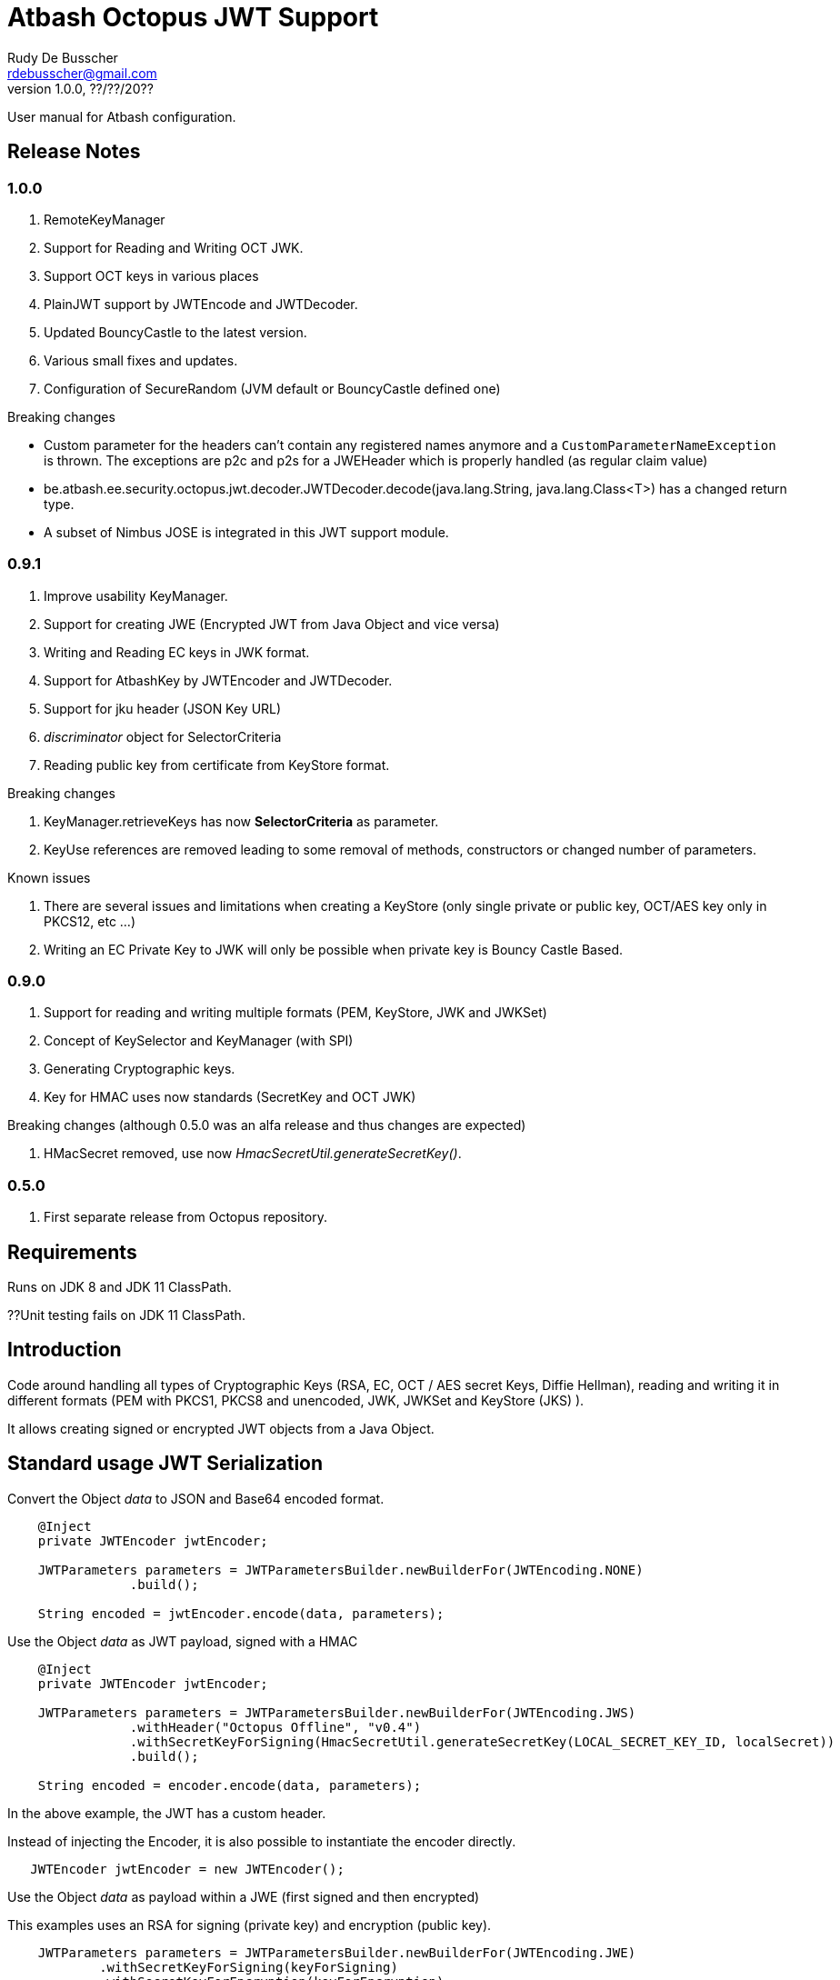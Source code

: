 = Atbash Octopus JWT Support
Rudy De Busscher <rdebusscher@gmail.com>
v1.0.0, ??/??/20??
:example-caption!:
ifndef::imagesdir[:imagesdir: images]
ifndef::sourcedir[:sourcedir: ../../main/java]

User manual for Atbash configuration.

== Release Notes

=== 1.0.0

. RemoteKeyManager
. Support for Reading and Writing OCT JWK.
. Support OCT keys in various places
. PlainJWT support by JWTEncode and JWTDecoder.

. Updated BouncyCastle to the latest version.
. Various small fixes and updates.
. Configuration of SecureRandom (JVM default or BouncyCastle defined one)

Breaking changes

- Custom parameter for the headers can't contain any registered names anymore and a `CustomParameterNameException` is thrown.
The exceptions are p2c and p2s for a JWEHeader which is properly handled (as regular claim value)
- be.atbash.ee.security.octopus.jwt.decoder.JWTDecoder.decode(java.lang.String, java.lang.Class<T>) has a changed return type.
- A subset of Nimbus JOSE is integrated in this JWT support module.

=== 0.9.1

. Improve usability KeyManager.
. Support for creating JWE (Encrypted JWT from Java Object and vice versa)
. Writing and Reading EC keys in JWK format.
. Support for AtbashKey by JWTEncoder and JWTDecoder.
. Support for jku header (JSON Key URL)
. _discriminator_ object for SelectorCriteria
. Reading public key from certificate from KeyStore format.

Breaking changes

. KeyManager.retrieveKeys has now **SelectorCriteria** as parameter.
. KeyUse references are removed leading to some removal of methods, constructors or changed number of parameters.

Known issues

. There are several issues and limitations when creating a KeyStore (only single private or public key, OCT/AES key only in PKCS12, etc ...)
. Writing an EC Private Key to JWK will only be possible when private key is Bouncy Castle Based.

=== 0.9.0

. Support for reading and writing multiple formats (PEM, KeyStore, JWK and JWKSet)
. Concept of KeySelector and KeyManager (with SPI)
. Generating Cryptographic keys.
. Key for HMAC uses now standards (SecretKey and OCT JWK)

Breaking changes (although 0.5.0 was an alfa release and thus changes are expected)

. HMacSecret removed, use now _HmacSecretUtil.generateSecretKey()_.


=== 0.5.0

. First separate release from Octopus repository.

== Requirements

Runs on JDK 8 and JDK 11 ClassPath.

??Unit testing fails on JDK 11 ClassPath.

== Introduction

Code around handling all types of Cryptographic Keys (RSA, EC, OCT / AES secret Keys, Diffie Hellman), reading and writing it in different formats (PEM with PKCS1, PKCS8 and unencoded, JWK, JWKSet and KeyStore (JKS) ).

It allows creating signed or encrypted JWT objects from a Java Object.


== Standard usage JWT Serialization

Convert the Object _data_ to JSON and Base64 encoded format.

----
    @Inject
    private JWTEncoder jwtEncoder;

    JWTParameters parameters = JWTParametersBuilder.newBuilderFor(JWTEncoding.NONE)
                .build();

    String encoded = jwtEncoder.encode(data, parameters);

----


Use the Object _data_ as JWT payload, signed with a HMAC

----
    @Inject
    private JWTEncoder jwtEncoder;

    JWTParameters parameters = JWTParametersBuilder.newBuilderFor(JWTEncoding.JWS)
                .withHeader("Octopus Offline", "v0.4")
                .withSecretKeyForSigning(HmacSecretUtil.generateSecretKey(LOCAL_SECRET_KEY_ID, localSecret))
                .build();

    String encoded = encoder.encode(data, parameters);

----

In the above example, the JWT has a custom header.


Instead of injecting the Encoder, it is also possible to instantiate the encoder directly.

----
   JWTEncoder jwtEncoder = new JWTEncoder();
----

Use the Object _data_ as payload within a JWE (first signed and then encrypted)

This examples uses an RSA for signing (private key) and encryption (public key).

----
    JWTParameters parameters = JWTParametersBuilder.newBuilderFor(JWTEncoding.JWE)
            .withSecretKeyForSigning(keyForSigning)
            .withSecretKeyForEncryption(keyForEncryption)
            .build();

    String encoded = new JWTEncoder().encode(data, parameters);
----

Converting the JWT (or Base64 encoded JSON) to an Object instance.

The following example converts a signed JWT or a JWE.

----
    @Inject
    private JWTDecoder jwtDecoder;

    @Inject
    private KeySelector keySelector;

    @Inject
    private MPBearerTokenVerifier verifier;

    JWTData<MPJWTToken> data = jwtDecoder.decode(token, MPJWTToken.class, keySelector, verifier);
    MPJWTToken token = data.getData();
----

KeySelector -> Selector of the key based on the id found in the header using a default (but can be configured) keyManager which looks for all keys defined based on some location (see _keys.location_ and _key.manager.class_ configuration parameters)

See also https://github.com/rdebusscher/atbash-key-server for a Key management server implementation.

MPBearerTokenVerifier -> Optional verifier for validating the JWT.

TODO : Describe the default verifications.

== Additional verification

As indicated in the above example, an optional verifier, of type `be.atbash.ee.security.octopus.jwt.decoder.JWTVerifier` can be passed to the decode() method.  The interface has the following verification method:

----
     boolean verify(CommonJWTHeader header, JWTClaimsSet jwtClaimsSet);
----

The header parameter has the header, either the header for the JWS (signed JWT) or the JWE (encrypted JWT).
The jwtClaimsSet parameter contains the payload of the JWT. The claims value are still in basic format, so if there is an converter defined, it is not yet applied.

== Creating JWE

Creating a JWE, the JWT variant which uses encryption, is very similar in creating a signed version. This is done on purpose so that creating a signed JWT or an encrypted JWT is similar and developers don't need to learn different patterns.

    String encoded = new JWTEncoder().encode(payload, parameters);

The `JWTEncoder` class can also be used for creating a JWE. The difference is the parameter we supply, when encoding. The following example shows the minimal required parameters.

    JWTParameters parameters = JWTParametersBuilder.newBuilderFor(JWTEncoding.JWE)
            .withSecretKeyForSigning(signKey)
            .withSecretKeyForEncryption(encryptKey)
            .build();

When creating a JWE, first a signed JWT is created and then a encryption is done.

The signing key can be of type RSA, EC, or AES. The only requirement is that when decoding the corresponding key is present in the ++KeyManager++.


== Keys

Retrieving a certain Cryptographic key can be performed by the class _KeySelector_ through the methods _selectAtbashKey_ and _selectSecretKey_.  You give it a few criteria (like key id, key type like RSA, EC, etc ..) and it tries to find the key which correspond to these values.

If it finds no key or multiple keys which match these criteria, you will see a warning in the log and the method returns null. Which will obviously result in a error in the calling method because it probably needs a key.

Most of the time, you give it the key id (and if you like the private of public part, see also further on why this is important) but you could also decide that the library can take the only available private key it knows of for creating the signature for instance.

You supply the criteria to match, through a _SelectorCriteria_ when can be created by a Builder pattern.

The filtering is performed in this order
- id
- secret key type (combination of type like RSA and part like private part)
- key type (RSA, EC, ...)
- part (is possible)

The _KeySelector_ however, is only responsible for selecting the matching key from the 'pool'. Managing (reading) the 'pool' is the responsibility of the _KeyManager_.

=== Providing the keys

The _KeyManager_ is responsible for supplying the requested key to the _KeySelector_. (when verifying signature, when decrypting and so on)

There is a default _KeyManager_ available called **LocalKeyManager** which is active when no specific configuration value is set (see further on or the configuration section in this manual).
It is capable of reading a specific file with keys, or directory with several key files.

If you need another implementation, like reading it from a central managed storage or reading keys in a more dynamic way, you can implement the interface _be.atbash.ee.security.octopus.keys.KeyManager_.

In a CDI environment, you can define your custom _KeyManager_ as a CDI bean and it will be picked up. An other option is to define the class as parameter value of configuration parameter _key.manager.class_.  It must contain the fully qualified class name. It is just instantiated, so no CDI features (unless you use programmatic retrieval of beans) will be available.

The keys are read by the _KeyReader_ which has support for PEM, JKS (Java KeyStore), JWK, and JWKSet. (see <<Supported Key Formats>>)

=== Define Key type

By default, based on the file extension, the type is determined and how it should be read. There is a default implementation which makes the following mapping

- .jwk -> JWK
- .jwke -> JWK  (Atbash encrypted JWK)
- .jwks -> JWKSet
- .jwkset -> JWKSet
- .jwksete -> JWKSet  (Atbash encrypted JWKSet)
- .pem -> PEM
- .der -> PEM
- .jks -> KeyStore
- .p12 -> KeyStore
- .pfx -> KeyStore

When you want to use other suffixes, implement the interface _be.atbash.ee.security.octopus.keys.reader.KeyResourceTypeProvider_ and define the class name as parameter value of key _key.resourcetype.provider.class_.

The return value of the interface method _determineKeyResourceType_ will determine how the resource will be read. Returning null means that the type is unknown

=== Supply passwords

Various types have encrypted storage of private keys (as they have a sensitive nature).

TODO Specify how _ConfigKeyResourcePasswordLookup_ reads the password from the configuration.

=== Discriminator in SelectorCriteria

Some _KeyManager_ support some kind of separation of the keys (like tenants). The KeyManager implemented in the [Key Manager Server](https://github.com/atbashEE/atbash-key-server) for example has such a separation.

Therefor we can pass some kind of _discriminator_ object to the SelectorCriteria. This discriminator (a string, a POJO, whatever will be understood by the KeyManager) will then be used by it to distinct keys.

=== Customization

Password are by default read from configuration (parameter _lookup.password.class_ define the class)

KeyResourceTypeProvider -> defines mapping between file extension and type of key (PEM, JKS, ...)

=== Filter Keys

The preferred way to retrieve a Key from some source is the use of the _KeyManager_ as described above. However, there are situations where you want to select a certain key from a set of keys.

The classic use case is that you have generated a key pair (using the _KeyGenerator_ class) but want to retrieve the public key from this pair. since the generated key pair is not available within the KeyManager, another way must be available to retrieve the key (which is more high level then just checking which key implements the PrivateKey interface)

The **ListKeyManager** is created specially for this purpose. It is also a _KeyManager_ implementation but you supply the set of keys it own through the constructor (and thus the KeyManager doesn't retrieve his keys from the environment in some way.

The following snippet retrieves the public key.

    ListKeyManager keyManager = new ListKeyManager(keys);
    SelectorCriteria criteria = SelectorCriteria.newBuilder().withAsymmetricPart(AsymmetricPart.PUBLIC).build();
    List<AtbashKey> keyList = keyManager.retrieveKeys(criteria);


== Supported Key Formats

    PEM
       PKCS8
       PKCS1
    JWK
    JWKSet
    Java KeyStore

== Generating Cryptographic key

With the class **be.atbash.ee.security.octopus.keys.generator.KeyGenerator** you are able to generate cryptographic keys.

It is a CDI bean and can be injected into other CDI controlled classes. But you can also create a new instance of this class when you need to generation capabilities in other environments.

By calling the method

    generateKeys(GenerationParameters);

It will give you one or more keys, depending on the type you requested. For asymmetric keys, like RSA keys, you get the corresponding public and private keys.

The kind of keys which are generated, depend on the parameter you supply, which can be created using a builder pattern. The following example gives you the code for generating an RSA key.

        RSAGenerationParameters generationParameters = new RSAGenerationParameters.RSAGenerationParametersBuilder()
                .withKeyId("the-kid")
                .build();
        List<AtbashKey> atbashKeys = generator.generateKeys(generationParameters);

The default size of the generated key is 2048, but you can define it using the method _.withKeySize_ on the builder.

There are also builders for Elliptic Curve (EC) and Octet sequence (used in MAC and symmetric encryption) available.

The key id is always required and for EC keys, the curve name is also required.

The generation is performed by the JVM classes itself in case of the RSA and OCT keys, and BouncyCastle in the case of EC keys (_ECDSA_ algorithm)

=== Supported EC Curve names

This is the list of the supported curves (through BouncyCastle)

- prime192v1
- prime192v2
- prime192v3
- prime239v1
- prime239v2
- prime239v3
- prime256v1

- secp192k1
- secp192r1
- secp224k1
- secp224r1 / P-224
- secp256k1
- secp256r1 / P-256
- secp384r1 / P-384
- secp521r1 / P-521


== Writing Cryptographic key

With the class **be.atbash.ee.security.octopus.keys.writer.KeyWriter** you can convert an _AtbashKey_ into one of the supported formats. See ??? for a list of the formats.

This class can also be used as CDI bean, and injected into other CDI artifacts, or used in other environments by instantiating it yourself.

With the method _writeKeyResource_, you can convert the _AtbashKey_, containing the Cryptographic key, into one of the formats as defined by the parameter **KeyResourceType**.

There are 2 variants for the method. One contains a String value defining the location where it key will be stored, the other one just returns the result as a byte array.

When the target file already exists, and the format supports multiple formats (like Java Key Store - JKS and JWK Set) the file is updated with the key you want to write.

The 2 last parameters are used depending on the type of the format.

* keyPassword: Used for encryption of the key, when this is used in the format or requested through a config parameter (for PEM format for example)
* filePassword: Used for the encryption of the file when file is encrypted as a whole (like with Java Key store). This password is also used for reading it first if the file already exists.

== Define Serializer

When a custom JSON serializer is required

- Create a class implementing `javax.json.bind.serializer.JsonbSerializer`
- Define the class (FQCN) through the ServiceLoader mechanism (`META-INF/service/javax.json.bind.serializer.JsonbSerializer`)

When the class has Jackson JSonProperty annotation on the fields, the `AbstractJacksonJsonSerializer` can be used to create a serializer without the need for coding.

Define a Class as this and define the FQCN in the service loader file.

    public class TestAbstractJacksonJsonSerializer extends AbstractJacksonJsonSerializer<MainClass> implements JsonbSerializer<MainClass> {
    }

== Define Deserializer

When a custom JSON deserializer is required

- Create a class implementing `javax.json.bind.serializer.JsonbDeserializer`
- Define the class (FQCN) through the ServiceLoader mechanism (`META-INF/service/javax.json.bind.serializer.JsonbDeserializer`)

== Configuration

=== key.manager.class

default : **be.atbash.ee.security.octopus.keys.LocalKeyManager**

The _KeyManager_ that supplies the request key to the KeySelector. Other implementations which are supported by default are **be.atbash.ee.security.octopus.keys.RemoteKeyManager** (to support the jku header claim) and **be.atbash.ee.security.octopus.keys.CombinedKeyManager** which combines the functionality of LocalKeyManager and RemoteKeyManager.

=== keys.location

default : **none**

The location of the Cryptographic keys. The value must start with **classpath:**, **file:** or **url:**. When the value points to a directory, all files (which are identified as containing a key, see _KeyResourceTypeProvider_) are read.

=== key.resourcetype.provider.class

default : **be.atbash.ee.security.octopus.keys.reader.DefaultKeyResourceTypeProvider**

Defines the class which determines the key format of the resources.

=== lookup.password.class

default : **be.atbash.ee.security.octopus.keys.reader.password.ConfigKeyResourcePasswordLookup**

Defines the class which supplies the passwords for encrypted storage of keys

=== key.pem.encryption

default : **PKCS8**

Defines the encryption of the (RSA only?) private key when written to a PEM formatted file. Valid values ora PKCS1, PKCS8 and NONE (meaning no encryption of the key at all and just BASE64 encoded)

=== key.pem.pkcs1.encryption

default : **DES-EDE3-CBC**

Defines the default PKCS#1 encryption used. Valid values are defined according the following rules.

    algorithm names composed from 3 parts glued with hyphen.
    The first part determines algorithm, one of AES, DES, BF and RC2.
    The second part determines key bits and is used for AES and optionally for RC2.
       For AES it is possible to use values 128, 192 and 256.
       For RC2 64, 40 can be used or nothing - then value 128 is used.
    The last part determines the block mode: CFB, ECB, OFB, EDE and CBC.
    Additionally EDE3 can be used in combination with DES to use DES3 with EDE.

    Examples:
      AES-192-ECB
      DES-EDE3.

=== key.store.certificate.x500name

default : **CN=localhost**

Defines the x500 name for the generated certificate when storing a public key into a Key store file.

=== key.store.signature.algo

default : **SHA1WithRSA**

Defines the algorithm used for singing the certificate which is generated when storing a public key into a Key store file.
Please note that there will be always an RSA key generated for this, so one is only able to change ther hashing part of the signature.

=== key.store.type

default : **PKCS12**

The default type of the created keyStores. This overwrites the default which is set by the JRE config.

=== jwt.sign.rsa.algo

default : **RS256**

Defines the algorithm used for signing the JWT in case we use RSA keys. Valid values are _RS256_, _RS384_, _RS512_, _PS256_, _PS384_, and _PS512_.

=== jwt.clock.skew.secs (since 1.0.0)

default : **60**

Defines the clock skew value for verifying expiration dates of JWT tokens.

=== jwt.jwe.algorithm.default.EC (since 1.0.0)

default : **ECDH-ES+A256KW**

Defines the default encryption method when a JWE is created without explicitly defining the method.
For valid values, see `be.atbash.ee.security.octopus.nimbus.jwt.jwe.JWEAlgorithm.Family.ECDH_ES`

=== jwt.jwe.algorithm.default.OCT (since 1.0.0)

default : **A256KW**

Defines the default encryption method when a JWE is created without explicitly defining the method.
For valid values, see `be.atbash.ee.security.octopus.nimbus.jwt.jwe.JWEAlgorithm.Family.AES_KW`

=== jwt.remote.jwk.cache.period

default : **24h**

Defines the expiration period of the remote JWKSet data read from a `jku header claim.
After that period, the data is discarded and needs to be reread from the URI.

The value has following format

<v><unit>

* v : A positive integral number
* unit : s (seconds), m (minutes) or h (hours)

=== jwt.jca.securerandom.algo

default : **none**

Algorithm name for the SecureRandom implementation.

When no value is set, JVM configured one will be taken.